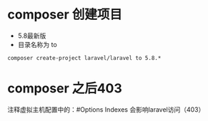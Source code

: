 * composer 创建项目
  - 5.8最新版
  - 目录名称为 to
  #+BEGIN_SRC shell
    composer create-project laravel/laravel to 5.8.*
  #+END_SRC
* composer 之后403
  注释虚拟主机配置中的：#Options Indexes 会影响laravel访问（403）
